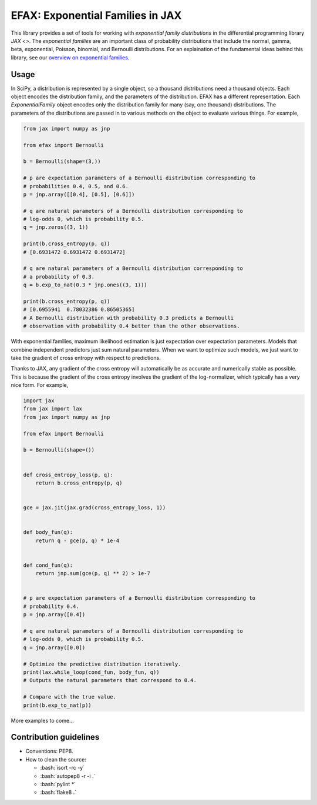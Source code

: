 =================================
EFAX: Exponential Families in JAX
=================================
.. image:: https://badge.fury.io/py/efax.svg
    :target: https://badge.fury.io/py/efax

.. role:: bash(code)
    :language: bash

This library provides a set of tools for working with *exponential family distributions* in the differential programming library `JAX <>`.
The *exponential families* are an important class of probability distributions that include the normal, gamma, beta, exponential, Poisson, binomial, and Bernoulli distributions.
For an explaination of the fundamental ideas behind this library, see our `overview on exponential families <https://github.com/NeilGirdhar/efax/blob/master/expfam.pdf>`_.

Usage
=====
In SciPy, a distribution is represented by a single object, so a thousand distributions need a thousand objects.  Each object encodes the distribution family, and the parameters of the distribution.
EFAX has a different representation.  Each `ExponentialFamily` object encodes only the distribution family for many (say, one thousand) distributions.  The parameters of the distributions are passed in to various methods on the object to evaluate various things.  For example,

.. code:: python

    from jax import numpy as jnp

    from efax import Bernoulli

    b = Bernoulli(shape=(3,))

    # p are expectation parameters of a Bernoulli distribution corresponding to
    # probabilities 0.4, 0.5, and 0.6.
    p = jnp.array([[0.4], [0.5], [0.6]])

    # q are natural parameters of a Bernoulli distribution corresponding to
    # log-odds 0, which is probability 0.5.
    q = jnp.zeros((3, 1))

    print(b.cross_entropy(p, q))
    # [0.6931472 0.6931472 0.6931472]

    # q are natural parameters of a Bernoulli distribution corresponding to
    # a probability of 0.3.
    q = b.exp_to_nat(0.3 * jnp.ones((3, 1)))

    print(b.cross_entropy(p, q))
    # [0.6955941  0.78032386 0.86505365]
    # A Bernoulli distribution with probability 0.3 predicts a Bernoulli
    # observation with probability 0.4 better than the other observations.


With exponential families, maximum likelihood estimation is just expectation over expectation parameters.  Models that combine independent predictors just sum natural parameters.  When we want to optimize such models, we just want to take the gradient of cross entropy with respect to predictions.

Thanks to JAX, any gradient of the cross entropy will automatically be as accurate and numerically stable as possible.  This is because the gradient of the cross entropy involves the gradient of the log-normalizer, which typically has a very nice form.  For example,

.. code:: python

    import jax
    from jax import lax
    from jax import numpy as jnp

    from efax import Bernoulli

    b = Bernoulli(shape=())


    def cross_entropy_loss(p, q):
        return b.cross_entropy(p, q)


    gce = jax.jit(jax.grad(cross_entropy_loss, 1))


    def body_fun(q):
        return q - gce(p, q) * 1e-4


    def cond_fun(q):
        return jnp.sum(gce(p, q) ** 2) > 1e-7


    # p are expectation parameters of a Bernoulli distribution corresponding to
    # probability 0.4.
    p = jnp.array([0.4])

    # q are natural parameters of a Bernoulli distribution corresponding to
    # log-odds 0, which is probability 0.5.
    q = jnp.array([0.0])

    # Optimize the predictive distribution iteratively.
    print(lax.while_loop(cond_fun, body_fun, q))
    # Outputs the natural parameters that correspond to 0.4.

    # Compare with the true value.
    print(b.exp_to_nat(p))

More examples to come...

Contribution guidelines
=======================

- Conventions: PEP8.

- How to clean the source:

  - :bash:`isort -rc -y`
  - :bash:`autopep8 -r -i .`
  - :bash:`pylint *`
  - :bash:`flake8 .`
